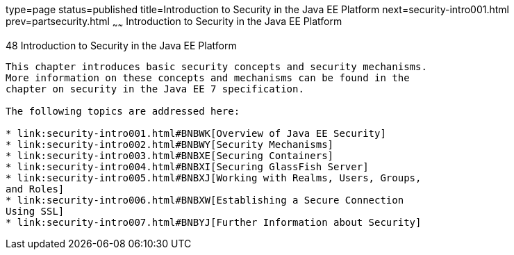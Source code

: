 type=page
status=published
title=Introduction to Security in the Java EE Platform
next=security-intro001.html
prev=partsecurity.html
~~~~~~
Introduction to Security in the Java EE Platform
================================================

[[BNBWJ]]

[[introduction-to-security-in-the-java-ee-platform]]
48 Introduction to Security in the Java EE Platform
---------------------------------------------------


This chapter introduces basic security concepts and security mechanisms.
More information on these concepts and mechanisms can be found in the
chapter on security in the Java EE 7 specification.

The following topics are addressed here:

* link:security-intro001.html#BNBWK[Overview of Java EE Security]
* link:security-intro002.html#BNBWY[Security Mechanisms]
* link:security-intro003.html#BNBXE[Securing Containers]
* link:security-intro004.html#BNBXI[Securing GlassFish Server]
* link:security-intro005.html#BNBXJ[Working with Realms, Users, Groups,
and Roles]
* link:security-intro006.html#BNBXW[Establishing a Secure Connection
Using SSL]
* link:security-intro007.html#BNBYJ[Further Information about Security]


